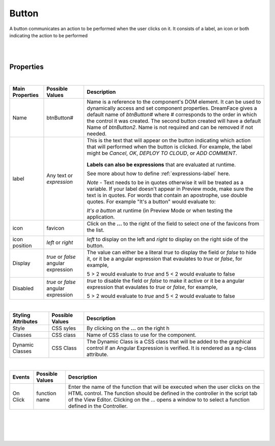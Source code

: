 Button
======

.. image:: ../images/icons/icon_web.png
   :class: pull-right

A button communicates an action to be performed when the user clicks on it. It consists of a label, an icon or both indicating
the action to be performed

|

.. image:: ../images/gcs/dfx-button-designtime.png

|


Properties
^^^^^^^^^^

|

+------------------------+-------------------+--------------------------------------------------------------------------------------------+
| **Main Properties**    | Possible Values   | Description                                                                                |
+========================+===================+============================================================================================+
| Name                   | btnButton#        | Name is a reference to the component's DOM element. It can be used to dynamically access   |
|                        |                   | and set component properties. DreamFace gives a default name of *btnButton#* where #       |
|                        |                   | corresponds to the order in which the control it was created. The second button created    |
|                        |                   | will have a default Name of *btnButton2*. Name is not required and can be removed if not   |
|                        |                   | needed.                                                                                    |
+------------------------+-------------------+--------------------------------------------------------------------------------------------+
| label                  | Any text or       | This is the text that will appear on the button indicating which  action that will         |
|                        | *expression*      | performed when the button is clicked. For example, the label might be *Cancel*, *OK*,      |
|                        |                   | *DEPLOY TO CLOUD*, or *ADD COMMENT*.                                                       |
|                        |                   |                                                                                            |
|                        |                   |        .. image:: ../images/gcs/dfx-button-label.png                                       |
|                        |                   |                                                                                            |
|                        |                   | **Labels can also be expressions** that are evaluated at runtime.                          |
|                        |                   |                                                                                            |
|                        |                   | See more about how to define :ref:`expressions-label` here.                                |
|                        |                   |                                                                                            |
|                        |                   | *Note* - Text needs to be in quotes otherwise it will be treated as a variable. If your    |
|                        |                   | label doesn't appear in Preview mode, make sure the text is in quotes. For words that      |
|                        |                   | contain an apostrophe, use double quotes. For example "It's a button" would evaluate to:   |
|                        |                   |                                                                                            |
|                        |                   | *It's a button* at runtime (in Preview Mode or when testing the application.               |
+------------------------+-------------------+--------------------------------------------------------------------------------------------+
| icon                   | favicon           | Click on the **...** to the right of the field to select one of the favicons from the list.|
|                        |                   |                                                                                            |
|                        |                   |        .. image:: ../images/gcs/dfx-icons.png                                              |
+------------------------+-------------------+--------------------------------------------------------------------------------------------+
| icon position          | *left* or *right* | *left* to display on the left and *right* to display on the right side of the button.      |
|                        |                   |                                                                                            |
+------------------------+-------------------+--------------------------------------------------------------------------------------------+
| Display                | *true* or *false* | The value can either be a literal *true* to display the field or *false* to hide it, or it |
|                        | angular expression| be a angular expression that evaulates to *true* or *false*, for example,                  |
|                        |                   |                                                                                            |
|                        |                   | 5 > 2 would evaluate to *true* and 5 < 2 would evaluate to false                           |
+------------------------+-------------------+--------------------------------------------------------------------------------------------+
| Disabled               | *true* or *false* | *true* to disable the field or *false* to make it active or it be a angular expression that|
|                        | angular expression| evaulates to *true* or *false*, for example,                                               |
|                        |                   |                                                                                            |
|                        |                   | 5 > 2 would evaluate to *true* and 5 < 2 would evaluate to false                           |
|                        |                   |                                                                                            |
+------------------------+-------------------+--------------------------------------------------------------------------------------------+

|


+------------------------+-------------------+--------------------------------------------------------------------------------------------+
| **Styling Attributes** | Possible Values   | Description                                                                                |
+========================+===================+============================================================================================+
| Style                  | CSS syles         | By clicking on the **...** on the right h                                                  |
+------------------------+-------------------+--------------------------------------------------------------------------------------------+
| Classes                | CSS class         | Name of CSS class to use for the component.                                                |
+------------------------+-------------------+--------------------------------------------------------------------------------------------+
| Dynamic Classes        | CSS Class         | The Dynamic Class is a CSS class that will be added to the graphical control if an Angular |
|                        |                   | Expression is verified. It is rendered as a ng-class attribute.                            |
+------------------------+-------------------+--------------------------------------------------------------------------------------------+

|

+------------------------+-------------------+--------------------------------------------------------------------------------------------+
| **Events**             | Possible Values   | Description                                                                                |
+========================+===================+============================================================================================+
| On Click               | function name     | Enter the name of the function that will be executed when the user clicks on the HTML      |
|                        |                   | control. The function should be defined in the controller in the script tab of the View    |
|                        |                   | Editor. Clicking on the ... opens a window to to select a function defined in the          |
|                        |                   | Controller.                                                                                |
+------------------------+-------------------+--------------------------------------------------------------------------------------------+


|
|

|
|


